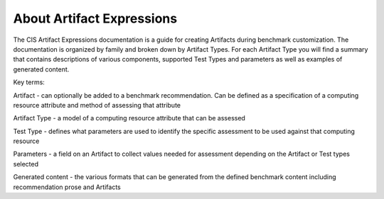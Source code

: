 About Artifact Expressions
================================

The CIS Artifact Expressions documentation is a guide for creating Artifacts during benchmark customization. The documentation is organized by family and broken down by Artifact Types. For each Artifact Type you will find a summary that contains descriptions of various components, supported Test Types and parameters as well as examples of generated content.

Key terms:

Artifact - can optionally be added to a benchmark recommendation. Can be defined as a specification of a computing resource attribute and method of assessing that attribute

Artifact Type - a model of a computing resource attribute that can be assessed

Test Type - defines what parameters are used to identify the specific assessment to be used against that computing resource

Parameters - a field on an Artifact to collect values needed for assessment depending on the Artifact or Test types selected

Generated content - the various formats that can be generated from the defined benchmark content including recommendation prose and Artifacts